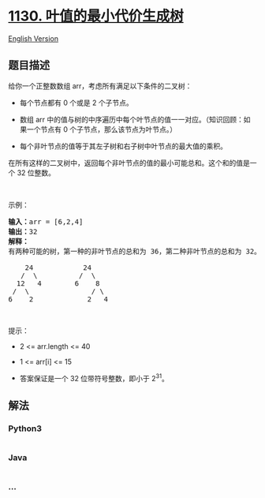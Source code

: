 * [[https://leetcode-cn.com/problems/minimum-cost-tree-from-leaf-values][1130.
叶值的最小代价生成树]]
  :PROPERTIES:
  :CUSTOM_ID: 叶值的最小代价生成树
  :END:
[[./solution/1100-1199/1130.Minimum Cost Tree From Leaf Values/README_EN.org][English
Version]]

** 题目描述
   :PROPERTIES:
   :CUSTOM_ID: 题目描述
   :END:

#+begin_html
  <!-- 这里写题目描述 -->
#+end_html

#+begin_html
  <p>
#+end_html

给你一个正整数数组 arr，考虑所有满足以下条件的二叉树：

#+begin_html
  </p>
#+end_html

#+begin_html
  <ul>
#+end_html

#+begin_html
  <li>
#+end_html

每个节点都有 0 个或是 2 个子节点。

#+begin_html
  </li>
#+end_html

#+begin_html
  <li>
#+end_html

数组 arr 中的值与树的中序遍历中每个叶节点的值一一对应。（知识回顾：如果一个节点有
0 个子节点，那么该节点为叶节点。）

#+begin_html
  </li>
#+end_html

#+begin_html
  <li>
#+end_html

每个非叶节点的值等于其左子树和右子树中叶节点的最大值的乘积。

#+begin_html
  </li>
#+end_html

#+begin_html
  </ul>
#+end_html

#+begin_html
  <p>
#+end_html

在所有这样的二叉树中，返回每个非叶节点的值的最小可能总和。这个和的值是一个 32
位整数。

#+begin_html
  </p>
#+end_html

#+begin_html
  <p>
#+end_html

 

#+begin_html
  </p>
#+end_html

#+begin_html
  <p>
#+end_html

示例：

#+begin_html
  </p>
#+end_html

#+begin_html
  <pre><strong>输入：</strong>arr = [6,2,4]
  <strong>输出：</strong>32
  <strong>解释：</strong>
  有两种可能的树，第一种的非叶节点的总和为 36，第二种非叶节点的总和为 32。

      24            24
     /  \          /  \
    12   4        6    8
   /  \               / \
  6    2             2   4</pre>
#+end_html

#+begin_html
  <p>
#+end_html

 

#+begin_html
  </p>
#+end_html

#+begin_html
  <p>
#+end_html

提示：

#+begin_html
  </p>
#+end_html

#+begin_html
  <ul>
#+end_html

#+begin_html
  <li>
#+end_html

2 <= arr.length <= 40

#+begin_html
  </li>
#+end_html

#+begin_html
  <li>
#+end_html

1 <= arr[i] <= 15

#+begin_html
  </li>
#+end_html

#+begin_html
  <li>
#+end_html

答案保证是一个 32 位带符号整数，即小于 2^31。

#+begin_html
  </li>
#+end_html

#+begin_html
  </ul>
#+end_html

** 解法
   :PROPERTIES:
   :CUSTOM_ID: 解法
   :END:

#+begin_html
  <!-- 这里可写通用的实现逻辑 -->
#+end_html

#+begin_html
  <!-- tabs:start -->
#+end_html

*** *Python3*
    :PROPERTIES:
    :CUSTOM_ID: python3
    :END:

#+begin_html
  <!-- 这里可写当前语言的特殊实现逻辑 -->
#+end_html

#+begin_src python
#+end_src

*** *Java*
    :PROPERTIES:
    :CUSTOM_ID: java
    :END:

#+begin_html
  <!-- 这里可写当前语言的特殊实现逻辑 -->
#+end_html

#+begin_src java
#+end_src

*** *...*
    :PROPERTIES:
    :CUSTOM_ID: section
    :END:
#+begin_example
#+end_example

#+begin_html
  <!-- tabs:end -->
#+end_html
